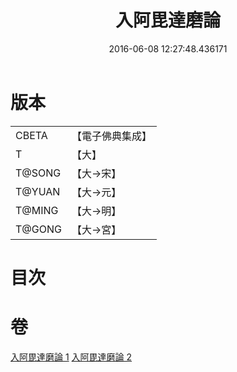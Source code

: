 #+TITLE: 入阿毘達磨論 
#+DATE: 2016-06-08 12:27:48.436171

* 版本
 |     CBETA|【電子佛典集成】|
 |         T|【大】     |
 |    T@SONG|【大→宋】   |
 |    T@YUAN|【大→元】   |
 |    T@MING|【大→明】   |
 |    T@GONG|【大→宮】   |

* 目次

* 卷
[[file:KR6l0019_001.txt][入阿毘達磨論 1]]
[[file:KR6l0019_002.txt][入阿毘達磨論 2]]

